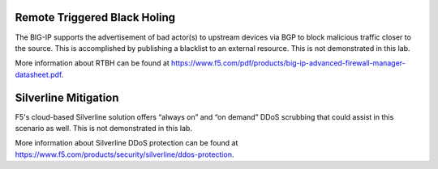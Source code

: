 Remote Triggered Black Holing
-----------------------------

The BIG-IP supports the advertisement of bad actor(s) to upstream devices via BGP to block malicious traffic closer to the source. This is accomplished by publishing a blacklist to an external resource. This is not demonstrated in this lab.

More information about RTBH can be found at https://www.f5.com/pdf/products/big-ip-advanced-firewall-manager-datasheet.pdf.

Silverline Mitigation
---------------------

F5's cloud-based Silverline solution offers “always on” and “on demand” DDoS scrubbing that could assist in this scenario as well. This is not demonstrated in this lab.

More information about Silverline DDoS protection can be found at https://www.f5.com/products/security/silverline/ddos-protection. 